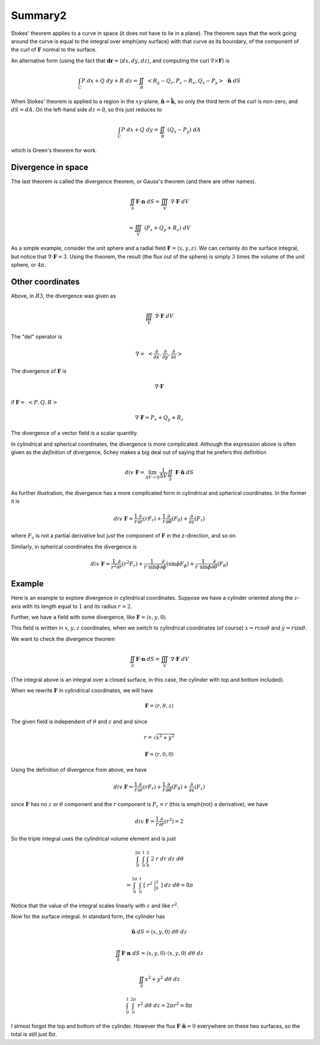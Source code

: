 .. _Summary2:

########
Summary2
########

Stokes' theorem applies to a curve in space (it does not have to lie in a plane).  The theorem says that the work going around the curve is equal to the integral over \emph{any surface} with that curve as its boundary, of the component of the curl of :math:`\mathbf{F}` normal to the surface.

An alternative form (using the fact that :math:`\mathbf{dr} = \langle dx,dy,dz \rangle`, and computing the curl :math:`\nabla \times \mathbf{F}`) is

.. math::

    \int_C P \ dx + Q \ dy + R \ dz = \iint_R   \ <R_y-Q_z,P_z-R_x,Q_x-P_y> \  \cdot  \hat{\mathbf{n}} \ dS 

When Stokes' theorem is applied to a region in the :math:`xy`-plane, :math:`\hat{\mathbf{n}} = \hat{\mathbf{k}}`, so only the third term of the curl is non-zero, and :math:`dS = dA`.  On the left-hand side :math:`dz=0`, so this just reduces to

.. math::

    \int_C P \ dx + Q \ dy  = \iint_R \ (Q_x-P_y) \ dA 

which is Green's theorem for work.

===================
Divergence in space
===================

The last theorem is called the divergence theorem, or Gauss's theorem (and there are other names).

.. math::

    \iint_S \mathbf{F} \cdot \mathbf{n} \ dS  = \iiint_V \ \nabla \cdot \mathbf{F} \ dV 

    =  \iiint_V \ (P_x + Q_y + R_z )\ dV 

As a simple example, consider the unit sphere and a radial field :math:`\mathbf{F} = \langle x,y,z \rangle`.  We can certainly do the surface integral, but notice that :math:`\nabla \cdot \mathbf{F} = 3`.  Using the theorem, the result (the flux out of the sphere) is simply :math:`3` times the volume of the unit sphere, or :math:`4 \pi`.

=================
Other coordinates
=================

Above, in :math:`R3`, the divergence was given as

.. math::

    \iiint_V \ \nabla \cdot \mathbf{F} \ dV 

The "del" operator is

.. math::

    \nabla = \ < \frac{\partial}{\partial x},\frac{\partial}{\partial y},\frac{\partial}{\partial z} > 

The divergence of :math:`\mathbf{F}` is

.. math::

    \nabla \cdot \mathbf{F} 

if :math:`\mathbf{F} = \ <P,Q,R>`

.. math::

    \nabla \cdot \mathbf{F} = P_x + Q_y + R_z 

The divergence of a vector field is a scalar quantity.

In cylindrical and spherical coordinates, the divergence is more complicated.  Although the expression above is often given as the *definition* of divergence, Schey makes a big deal out of saying that he prefers this definition

.. math::

    div \ \mathbf{F} = \lim_{\Delta V \rightarrow 0} \frac{1}{\Delta V} \iint_S \ \mathbf{F} \cdot \hat{\mathbf{n}} \ dS 

As further illustration, the divergence has a more complicated form in cylindrical and spherical coordinates.  In the former it is

.. math::

    div \ \mathbf{\mathbf{F}} = \frac{1}{r} \frac{\partial}{\partial r} (rF_r) +  \frac{1}{r} \frac{\partial}{\partial \theta} (F_{\theta}) + \frac{\partial}{\partial z} (F_z) 

where :math:`F_{z}` is not a partial derivative but just the component of :math:`\mathbf{F}` in the z-direction, and so on.

Similarly, in spherical coordinates the divergence is

.. math::

    div \  \mathbf{\mathbf{F}} = \frac{1}{r^2} \frac{\partial}{\partial r} (r^2F_r) +  \frac{1}{r \ \sin \phi} \frac{\partial}{\partial \phi} (\sin \phi F_{\phi}) + \frac{1}{r \ \sin \phi} \frac{\partial}{\partial \theta} (F_{\theta}) 

=======
Example
=======

Here is an example to explore divergence in cylindrical coordinates.  Suppose we have a cylinder oriented along the :math:`z`-axis with its length equal to :math:`1` and its radius :math:`r=2`.

Further, we have a field with some divergence, like :math:`\mathbf{F} = \langle x,y,0 \rangle`.

This field is written in :math:`x,y,z` coordinates, when we switch to cylindrical coordinates (of course) :math:`x = r \cos \theta` and :math:`y = r \sin \theta`.

We want to check the divergence theorem

.. math::

    \iint_S \mathbf{F} \cdot \mathbf{n} \ dS  = \iiint_V \ \nabla \cdot \mathbf{F} \ dV 

(The integral above is an integral over a closed surface, in this case, the cylinder with top and bottom included).

When we rewrite :math:`\mathbf{F}` in cylindrical coordinates, we will have

.. math::

    \mathbf{F} = \langle r, \theta, z \rangle 

The given field is independent of :math:`\theta` and :math:`z` and and since

.. math::

    r = \sqrt{x^2 + y^2} 

    \mathbf{F} = \langle r, 0, 0 \rangle 

Using the definition of divergence from above, we have

.. math::

    div \ \mathbf{\mathbf{F}} = \frac{1}{r} \frac{\partial}{\partial r} (rF_r) +  \frac{1}{r} \frac{\partial}{\partial \theta} (F_{\theta}) + \frac{\partial}{\partial z} (F_z) 

since :math:`\mathbf{F}` has no :math:`z` or :math:`\theta` component and the :math:`r` component is :math:`F_r =r` (this is \emph{not} a derivative), we have

.. math::

    div \ \mathbf{\mathbf{F}} = \frac{1}{r} \frac{\partial}{\partial r} (r^2) = 2 

So the triple integral uses the cylindrical volume element and is just

.. math::

    \int_0^{2 \pi} \ \int_0^{1} \ \int_0^2 \ 2 \ r \ dr \ dz \ d \theta  

    = \int_0^{2 \pi} \ \int_0^{1} \ [ \ r^2 \ \bigg |_0^2 \ ] \ dz \ d \theta = 8 \pi 

Notice that the value of the integral scales linearly with :math:`z` and like :math:`r^2`.

Now for the surface integral.  In standard form, the cylinder has

.. math::

    \hat{\mathbf{n}} \ dS = \langle x, y, 0 \rangle \ d \theta \ dz 

    \iint_S \mathbf{F} \cdot \mathbf{n} \ dS  = \langle x, y, 0 \rangle \cdot \langle x, y, 0 \rangle \ d \theta \ dz 

    \iint_S x^2 + y^2  \ d \theta \ dz 

    \int_0^1 \ \int_0^{2 \pi} \ r^2  \ d \theta \ dz = 2 \pi r^2 = 8 \pi 

I almost forgot the top and bottom of the cylinder.  However the flux :math:`\mathbf{F} \cdot \hat{\mathbf{n}} = 0` everywhere on these two surfaces, so the total is still just :math:`8 \pi`.

